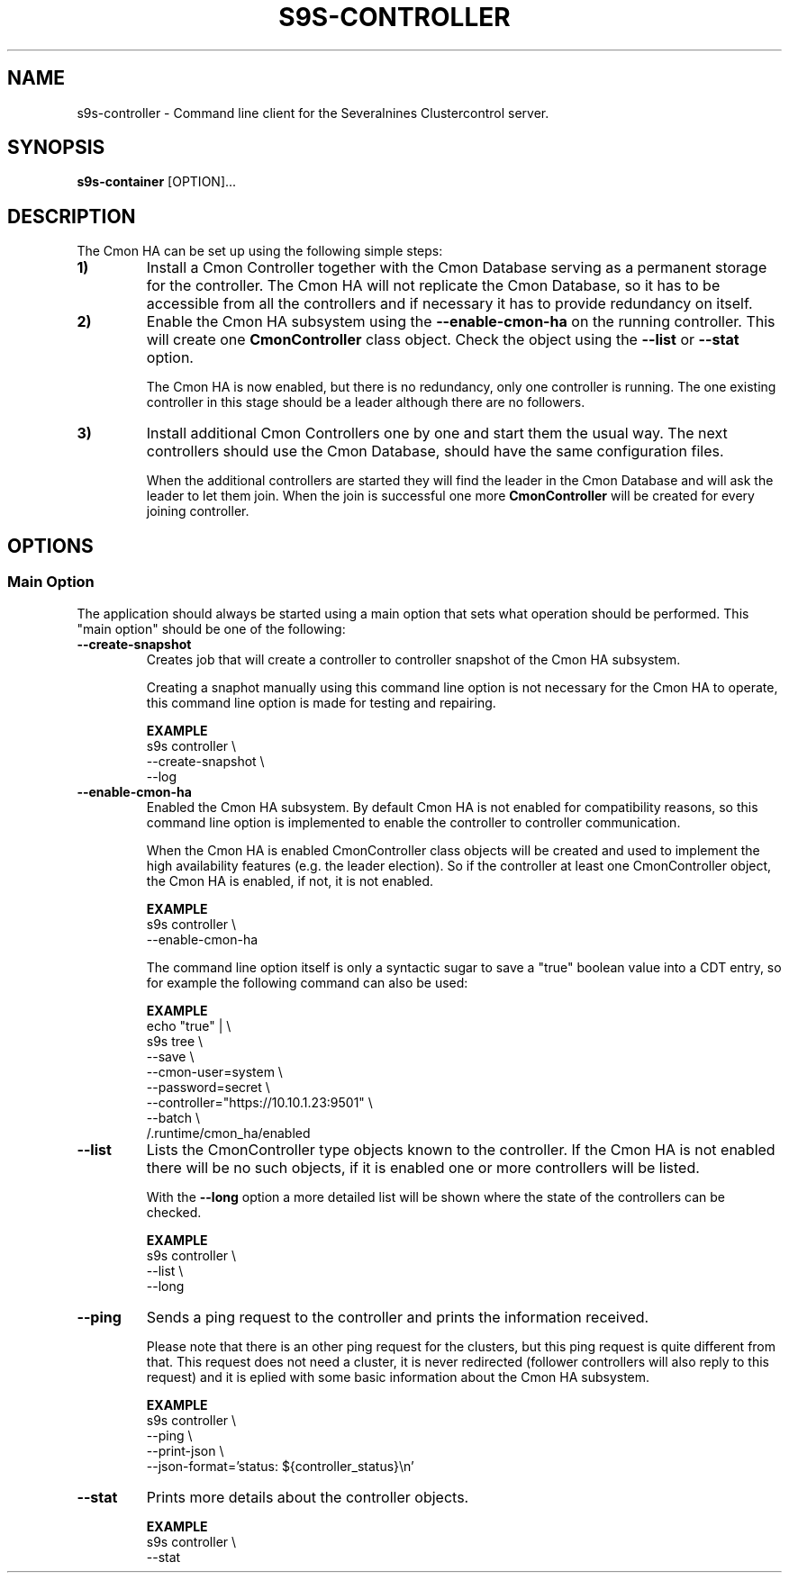 .TH S9S-CONTROLLER 1 "March 21, 2019"

.SH NAME
s9s-controller \- Command line client for the Severalnines Clustercontrol server.
.SH SYNOPSIS
.B s9s-container
.RI [OPTION]... 

.SH DESCRIPTION
The Cmon HA can be set up using the following simple steps:

.TP
.B 1)
Install a Cmon Controller together with the Cmon Database serving as a 
permanent storage for the controller. The Cmon HA will not replicate the Cmon
Database, so it has to be accessible from all the controllers and if necessary
it has to provide redundancy on itself.

.TP 
.B 2)
Enable the Cmon HA subsystem using the \fB\-\^\-enable\-cmon\-ha\fP on the
running controller. This will create one \fBCmonController\fP class object.
Check the object using the \fB\-\^\-list\fP or \fB\-\^\-stat\fP option.

The Cmon HA is now enabled, but there is no redundancy, only one controller is
running. The one existing controller in this stage should be a leader although
there are no followers.

.TP
.B 3)
Install additional Cmon Controllers one by one and start them the usual way. The
next controllers should use the Cmon Database, should have the same
configuration files.

When the additional controllers are started they will find the leader in the
Cmon Database and will ask the leader to let them join. When the join is
successful one more \fBCmonController\fP will be created for every joining
controller.


.SH OPTIONS
.SS "Main Option"
The application should always be started using a main option that sets what
operation should be performed. This "main option" should be one of the
following:

.TP
.B --create-snapshot
Creates job that will create a controller to controller snapshot of the Cmon HA
subsystem. 

Creating a snaphot manually using this command line option is not necessary for
the Cmon HA to operate, this command line option is made for testing and
repairing.

.B EXAMPLE
.nf
s9s controller \\
    --create-snapshot \\
    --log
.fi

.TP
.B --enable-cmon-ha
Enabled the Cmon HA subsystem. By default Cmon HA is not enabled for
compatibility reasons, so this command line option is implemented to enable the
controller to controller communication.

When the Cmon HA is enabled CmonController class objects will be created and
used to implement the high availability features (e.g. the leader election). So
if the controller at least one CmonController object, the Cmon HA is enabled, if
not, it is not enabled.

.B EXAMPLE
.nf
s9s controller \\
    --enable-cmon-ha
.fi

The command line option itself is only a syntactic sugar to save a "true"
boolean value into a CDT entry, so for example the following command can also be
used:

.B EXAMPLE
.nf
echo "true" | \\
    s9s tree \\
        --save \\
        --cmon-user=system \\
        --password=secret \\
        --controller="https://10.10.1.23:9501" \\
        --batch \\
        /.runtime/cmon_ha/enabled
.fi

.TP
.B --list
Lists the CmonController type objects known to the controller. If the Cmon HA is
not enabled there will be no such objects, if it is enabled one or more
controllers will be listed.

With the \fB\-\^\-long\fP option a more detailed list will be shown where the
state of the controllers can be checked.

.B EXAMPLE
.nf
s9s controller \\
    --list \\
    --long
.fi

.TP
.B --ping
Sends a ping request to the controller and prints the information received. 

Please note that there is an other ping request for the clusters, but this ping
request is quite different from that. This request does not need a cluster, it
is never redirected (follower controllers will also reply to this request) and
it is eplied with some basic information about the Cmon HA subsystem.

.B EXAMPLE
.nf
s9s controller \\
    --ping \\
    --print-json \\
    --json-format='status: ${controller_status}\\n'
.fi

.TP
.B --stat
Prints more details about the controller objects.

.B EXAMPLE
.nf
s9s controller \\
    --stat
.fi
